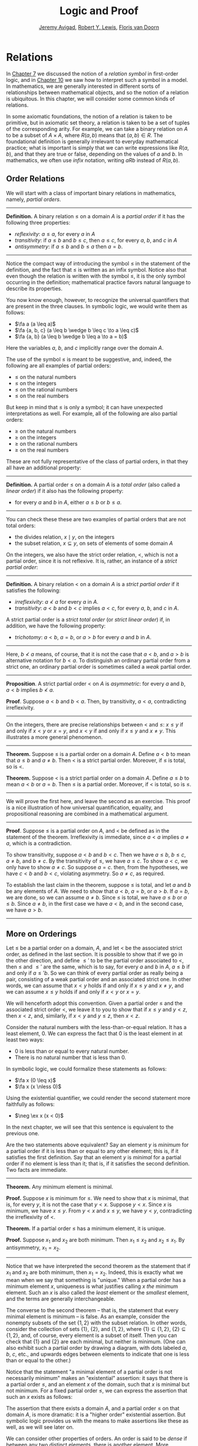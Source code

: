 #+Title: Logic and Proof
#+Author: [[http://www.andrew.cmu.edu/user/avigad][Jeremy Avigad]], [[http://www.andrew.cmu.edu/user/rlewis1/][Robert Y. Lewis]],  [[http://www.contrib.andrew.cmu.edu/~fpv/][Floris van Doorn]]

# Things that could be added:
# General operations on relations (composition and inverse)
# min and max (in the section on minimal and maximal elements)

* Relations
:PROPERTIES:
  :CUSTOM_ID: Relations
:END:

In [[file:07_First_Order_Logic.org::#First_Order_Logic][Chapter 7]] we discussed the notion of a /relation symbol/ in
first-order logic, and in [[file:10_Semantics_of_First_Order_Logic.org::#Semantics_of_First_Order_Logic][Chapter 10]] we saw how to interpret such a
symbol in a model. In mathematics, we are generally interested in
different sorts of relationships between mathematical objects, and so
the notion of a relation is ubiquitous. In this chapter, we will
consider some common kinds of relations.

In some axiomatic foundations, the notion of a relation is taken to be
primitive, but in axiomatic set theory, a relation is taken to be a
set of tuples of the corresponding arity. For example, we can take a
binary relation on $A$ to be a subset of $A \times A$, where $R(a, b)$
means that $(a, b) \in R$. The foundational definition is generally
irrelevant to everyday mathematical practice; what is important is
simply that we can write expressions like $R(a, b)$, and that they are
true or false, depending on the values of $a$ and $b$.  In
mathematics, we often use /infix/ notation, writing $a R b$ instead of
$R(a, b)$.

** Order Relations
:PROPERTIES:
  :CUSTOM_ID: Order_Relations
:END:

We will start with a class of important binary relations in
mathematics, namely, /partial orders/.

#+HTML: <hr>
#+LATEX: \horizontalrule

*Definition.* A binary relation $\leq$ on a domain $A$ is a /partial
 order/ if it has the following three properties:
- /reflexivity/: $a \leq a$, for every $a$ in $A$
- /transitivity/: if $a \leq b$ and $b \leq c$, then $a \leq c$, for
  every $a$, $b$, and $c$ in $A$
- /antisymmetry/: if $a \leq b$ and $b \leq a$ then $a = b$.

#+HTML: <hr>
#+LATEX: \horizontalrule

Notice the compact way of introducing the symbol $\leq$ in the
statement of the definition, and the fact that $\leq$ is written as
an infix symbol. Notice also that even though the relation is written
with the symbol $\leq$, it is the only symbol occurring in the
definition; mathematical practice favors natural language to describe
its properties.

You now know enough, however, to recognize the universal quantifiers
that are present in the three clauses. In symbolic logic, we would
write them as follows:
- $\fa a (a \leq a)$
- $\fa {a, b, c} (a \leq b \wedge b \leq c \to a \leq c)$
- $\fa {a, b} (a \leq b \wedge b \leq a \to a = b)$
Here the variables $a$, $b$, and $c$ implicitly range over the domain
$A$.

The use of the symbol $\leq$ is meant to be suggestive, and, indeed,
the following are all examples of partial orders:
- $\leq$ on the natural numbers
- $\leq$ on the integers
- $\leq$ on the rational numbers
- $\leq$ on the real numbers
But keep in mind that $\leq$ is only a symbol; it can have unexpected
interpretations as well. For example, all of the following are also
partial orders:
- $\geq$ on the natural numbers
- $\geq$ on the integers
- $\geq$ on the rational numbers
- $\geq$ on the real numbers
These are not fully representative of the class of partial orders, in
that they all have an additional property:

#+HTML: <hr>
#+LATEX: \horizontalrule

*Definition.* A partial order $\leq$ on a domain $A$ is a /total
order/ (also called a /linear order/) if it also has the following
property:
- for every $a$ and $b$ in $A$, either $a \leq b$ or $b \leq a$.

#+HTML: <hr>
#+LATEX: \horizontalrule

You can check these these are two examples of partial orders that are
not total orders:
- the divides relation, $x \mid y$, on the integers
- the subset relation, $x \subseteq y$, on sets of elements of some
  domain $A$

On the integers, we also have the strict order relation, $<$, which is
not a partial order, since it is not reflexive. It is, rather, an
instance of a /strict partial order/:

#+HTML: <hr>
#+LATEX: \horizontalrule

*Definition.* A binary relation $<$ on a domain $A$ is a /strict
partial order/ if it satisfies the following:
- /irreflexivity/: $a \nless a$ for every $a$ in $A$.
- /transitivity/: $a < b$ and $b < c$ implies $a < c$, for every $a$,
  $b$, and $c$ in $A$.
A strict partial order is a /strict total order/ (or /strict linear
order/) if, in addition, we have the following property:
- /trichotomy/: $a < b$, $a = b$, or $a > b$ for
  every $a$ and $b$ in $A$.

#+HTML: <hr>
#+LATEX: \horizontalrule

Here, $b \nless a$ means, of course, that it is not the case that $a <
b$, and $a > b$ is alternative notation for $b < a$. To distinguish an
ordinary partial order from a strict one, an ordinary partial order is
sometimes called a /weak/ partial order.

#+HTML: <hr>
#+LATEX: \horizontalrule

*Proposition*. A strict partial order $<$ on $A$ is
/asymmetric/: for every $a$ and $b$, $a < b$ implies $b \nless a$.

*Proof*. Suppose $a < b$ and $b < a$. Then, by transitivity, $a < a$,
contradicting irreflexivity.

#+HTML: <hr>
#+LATEX: \horizontalrule

On the integers, there are precise relationships between $<$ and
$\leq$: $x \leq y$ if and only if $x < y$ or $x = y$, and $x < y$ if
and only if $x \leq y$ and $x \neq y$. This illustrates a more general
phenomenon.

#+HTML: <hr>
#+LATEX: \horizontalrule

*Theorem.* Suppose $\leq$ is a partial order on a domain $A$. Define
$a < b$ to mean that $a \leq b$ and $a \neq b$. Then $<$ is a strict
partial order. Moreover, if $\leq$ is total, so is $<$.

*Theorem.* Suppose $<$ is a strict partial order on a domain
$A$. Define $a \leq b$ to mean $a < b$ or $a = b$. Then $\leq$ is a
partial order. Moreover, if $<$ is total, so is $\leq$.

#+HTML: <hr>
#+LATEX: \horizontalrule

We will prove the first here, and leave the second as an
exercise. This proof is a nice illustration of how universal
quantification, equality, and propositional reasoning are combined in a
mathematical argument.

#+HTML: <hr>
#+LATEX: \horizontalrule

*Proof*. Suppose $\leq$ is a partial order on $A$, and $<$ be defined
as in the statement of the theorem. Irreflexivity is immediate, since
$a < a$ implies $a \neq a$, which is a contradiction.

To show transitivity, suppose $a < b$ and $b < c$. Then we have $a
\leq b$, $b \leq c$, $a \neq b$, and $b \neq c$. By the transitivity
of $\leq$, we have $a \leq c$. To show $a < c$, we only have to show
$a \neq c$. So suppose $a = c$. then, from the hypotheses, we have $c
< b$ and $b < c$, violating asymmetry. So $a \neq c$, as required.

To establish the last claim in the theorem, suppose $\leq$ is
total, and let $a$ and $b$ be any elements of $A$. We need to show
that $a < b$, $a = b$, or $a > b$. If $a = b$, we are done, so we can
assume $a \neq b$. Since $\leq$ is total, we have $a \leq b$ or $a
\leq b$. Since $a \neq b$, in the first case we have $a < b$, and in
the second case, we have $a > b$.

#+HTML: <hr>
#+LATEX: \horizontalrule

** More on Orderings

Let $\leq$ be a partial order on a domain, $A$, and let $<$ be the
associated strict order, as defined in the last section. It is
possible to show that if we go in the other direction, and define
$\leq'$ to be the partial order associated to $<$, then $\leq$ and
$\leq'$ are the same, which is to say, for every $a$ and $b$ in $A$,
$a \leq b$ if and only if $a \leq' b$. So we can think of every
partial order as really being a pair, consisting of a weak partial
order and an associated strict one. In other words, we can assume that
$x < y$ holds if and only if $x \leq y$ and $x \neq y$, and we can
assume $x \leq y$ holds if and only if $x < y$ or $x = y$.

We will henceforth adopt this convention. Given a partial order $\leq$
and the associated strict order $<$, we leave it to you to show that
if $x \leq y$ and $y < z$, then $x < z$, and, similarly, if $x < y$
and $y \leq z$, then $x < z$.

Consider the natural numbers with the less-than-or-equal relation. It
has a least element, $0$. We can express the fact that $0$ is the
least element in at least two ways:
- $0$ is less than or equal to every natural number.
- There is no natural number that is less than $0$.
In symbolic logic, we could formalize these statements as follows:
- $\fa x (0 \leq x)$
- $\fa x (x \nless 0)$
Using the existential quantifier, we could render the second statement
more faithfully as follows:
- $\neg \ex x (x < 0)$
In the next chapter, we will see that this sentence is equivalent to
the previous one.

Are the two statements above equivalent? Say an element $y$ is /minimum/
for a partial order if it is less than or equal to any other element;
this is, if it satisfies the first definition. Say that an element $y$
is /minimal/ for a partial order if no element is less than it; that
is, if it satisfies the second definition. Two facts are immediate.

#+HTML: <hr>
#+LATEX: \horizontalrule

*Theorem.* Any minimum element is minimal.

*Proof.* Suppose $x$ is minimum for $\leq$. We need to show that $x$
is minimal, that is, for every $y$, it is not the case that $y <
x$. Suppose $y < x$. Since $x$ is minimum, we have $x \leq y$. From $y
< x$ and $x \leq y$, we have $y < y$, contradicting the irreflexivity
of $<$.

*Theorem.* If a partial order $\leq$ has a minimum element, it is
unique.

*Proof.* Suppose $x_1$ and $x_2$ are both minimum. Then $x_1 \leq x_2$
and $x_2 \leq x_1$. By antisymmetry, $x_1 = x_2$.

#+HTML: <hr>
#+LATEX: \horizontalrule

Notice that we have interpreted the second theorem as the statement
that if $x_1$ and $x_2$ are both minimum, then $x_1 = x_2$. Indeed,
this is exactly what we mean when we say that something is "unique."
When a partial order has a minimum element $x$, uniqueness is what
justifies calling $x$ /the/ minimum element. Such an $x$ is also
called the /least/ element or the /smallest/ element, and the terms
are generally interchangeable.

The converse to the second theorem -- that is, the statement that every
minimal element is minimum -- is false. As an example, consider the
nonempty subsets of the set $\{ 1, 2 \}$ with the subset relation. In
other words, consider the collection of sets $\{ 1 \}$, $\{ 2 \}$, and
$\{1, 2\}$, where $\{ 1 \} \subseteq \{1, 2\}$, $\{ 2 \} \subseteq
\{1, 2\}$, and, of course, every element is a subset of itself. Then
you can check that $\{1\}$ and $\{2\}$ are each minimal, but neither
is minimum. (One can also exhibit such a partial order by drawing a
diagram, with dots labeled $a$, $b$, $c$, etc., and upwards edges
between elements to indicate that one is less than or equal to the
other.)

Notice that the statement "a minimal element of a partial order is not
necessarily minimum" makes an "existential" assertion: it says that
there is a partial order $\leq$, and an element $x$ of the domain,
such that $x$ is minimal but not minimum. For a fixed partial order
$\leq$, we can express the assertion that such an $x$ exists as
follows:
\begin{equation*}
\ex x (\fa y (y \nless x) \wedge \fa y (x \leq y)).
\end{equation*}
 The assertion that there exists a domain $A$, and a
partial order $\leq$ on that domain $A$, is more dramatic: it is a
"higher order" existential assertion. But symbolic logic provides us
with the means to make assertions like these as well, as we will see
later on.

We can consider other properties of orders. An order is said to be
/dense/ if between any two distinct elements, there is another
element. More precisely, an order is dense if, whenever $x < y$, there
is an element $z$ satisfying $x < z$ and $z < y$. For example, the
rational numbers are dense with the usual $\leq$ ordering, but not the
integers. Saying that an order is dense is another example of an
implicit use of existential quantification.


** Equivalence Relations and Equality
:PROPERTIES:
  :CUSTOM_ID: Equivalence_Relations_and_Equality
:END:

In ordinary mathematical language, an /equivalence relation/ is
defined as follows.

#+HTML: <hr>
#+LATEX: \horizontalrule

*Definition*. A binary relation $\equiv$ on some domain $A$ is said to
 be an /equivalence relation/ if it is reflexive, symmetric, and
 transitive. In other words, $\equiv$ is an equivalent relation if it
 satisfies these three properties:
- /reflexivity/: $a \equiv a$, for every $a$ in $A$.
- /symmetry/: if $a \equiv b$, then $b \equiv a$, for every $a$ and
  $b$ in $A$.
- /transitivity/: if $a \equiv b$ and $b \equiv c$, then $a \equiv c$,
  for every $a$, $b$, and $c$ in $A$.

#+HTML: <hr>
#+LATEX: \horizontalrule

We leave it to you to think about how you could write these statements
in first-order logic. (Note the similarity to the rules for a partial
order.)  We will also leave you with an exercise: by a careful choice
of how to instantiate the quantifiers, you can actually prove the
three properties above from the following two:
- $\fa a (a \equiv a)$
- $\fa {a, b, c} (a \equiv b \wedge c \equiv b \to a \equiv c)$
Try to verify this using natural deduction or Lean.

These three properties alone are not strong enough to characterize
equality. You should check that the following informal
examples are all instances of equivalence relations:
- the relation on days on the calendar, given by "$x$ and $y$ fall on
  the same day of the week"
- the relation on people currently alive on the planet, given by "$x$
  and $y$ have the same age"
- the relation on people currently alive on the planet, given by "$x$
  and $y$ have the same birthday"
- the relation on cities in the United States, given by "$x$ and $y$
  are in the same state"
Here are two common mathematical examples:
- the relation on lines in a plane, given by "$x$ and $y$ are
  parallel"
- for any fixed natural number $m \geq 0$, the relation on natural
  numbers, given by "$x$ is congruent to $y$ modulo $m$"
Here, we say that $x$ is congruent to $y$ modulo $m$ if they leave the
same remainder when divided by $m$. Soon, you will be able to prove
rigorously that this is equivalent to saying that $x - y$ is divisible
by $m$.

Consider the equivalence relation on citizens of the United States,
given by "$x$ and $y$ have the same age." There are some properties
that respect that equivalence. For example, suppose I tell you that
John and Susan have the same age, and I also tell you that John is old
enough to vote. Then you can rightly infer that Susan is old enough to
vote. On the other hand, if I tell you nothing more than the facts
that John and Susan have the same age and John lives in South Dakota,
you cannot infer that Susan lives in South Dakota. This little example
illustrates what is special about the /equality/ relation: if two
things are equal, then they have exactly the same properties.

An important related notion is that of an /equivalence class/. Let
$\equiv$ be an equivalence relation on a set $A$. For every
element $a$ in $A$, let $[a]$ be the set of elements $\{ c \st c
\equiv a \}$, that is, the set of elements of $A$ that are
equivalent to $a$. We call $[a]$ the equivalence class of $A$, under
the equivalence relation $\equiv$.

Equivalence tries to capture a "weak" notion of equality: if two elements
of $A$ are equivalent, they are not necessarily the same, but they
are "similar" in some way. Equivalence classes collect similar objects
together. If we define $A' = \{ [a] : a \in A \}$, the set of equivalence
classes of elements in $A$, we get a version of the set $A$ where sets of
similar elements have been "compressed" into single elements.
This is illustrated in an exercise below.

** Exercises

1. Suppose $<$ is a strict partial order on a domain $A$, and define
   $a \leq b$ to mean that $a < b$ or $a = b$.

   - Show that $\leq$ is a partial order.
   - Show that if $<$ is moreover a strict total order, then $\leq$ is
     a total order.

   (Above we proved the analogous theorem going in the other
   direction.)

2. Suppose $<$ is a strict partial order on a domain $A$. (In other
   words, it is transitive and asymmetric.) Suppose that $\leq$ is
   defined so that $a \leq b$ if and only if $a < b$ or $a = b$. We
   saw in class that $\leq$ is a partial order on a domain $A$,
   i.e.~it is reflexive, transitive, and antisymmetric.

   Prove that for every $a$ and $b$ in $A$, we have $a < b$ iff $a
   \leq b$ and $a \neq b$, using the facts above.

3. An /ordered graph/ is a collection of vertices (points), along with
   a collection of arrows between vertices. For each pair of vertices,
   there is at most one arrow between them: in other words, every
   pair of vertices is either unconnected, or one vertex is "directed"
   toward the other. Note that it is possible to have an arrow from a
   vertex to itself.

   Define a relation $\leq$ on the set of vertices, such that for two
   vertices $a$ and $b$, $a \leq b$ means that there is an arrow from
   $a$ pointing to $b$.

   On an arbitrary graph, is $\leq$ a partial order, a strict partial
   order, a total order, a strict total order, or none of the above?
   If possible, give examples of graphs where $\leq$ fails to have
   these properties.

4. Let $\equiv$ be an equivalence relation on a set $A$. For every
   element $a$ in $A$, let $[a]$ be the equivalence class of $a$: that
   is, the set of elements $\{ c \st c
   \equiv a \}$. Show that for every $a$ and $b$, $[a] = [b]$ if
   and only if $a \equiv b$.

   (Hints and notes:
   - Remember that since you are proving an ``if and only if''
     statement, there are two directions to prove.
   - Since that $[a]$ and $[b]$ are sets, $[a] = [b]$ means that for
     every element $c$, $c$ is in $[a]$ if and only if $c$ is in
     $[b]$.
   - By definition, an element $c$ is in $[a]$ if and only if $c
     \equiv a$. In particular, $a$ is in $[a]$.)

5. Let the relation $~$ on the natural numbers $\NN$ be defined as follows:
   if $n$ is even, then $n ~ n+1$, and if $n$ is odd, then $n ~ n-1$. Furthermore,
   for every $n$, $n ~ n$. Show that $~$ is an equivalence relation. What
   is the equivalence class of the number 5? Describe the set of equivalence
   classes $\{ [n] \st n \in \NN \}$.

6. Show that the relation on lines in the plane, given by "$l_1$ and $l_2$ are
   parallel," is an equivalence relation. What is the equivalence class of the
   x-axis? Describe the set of equivalence classes $\{ [l] \st l\text{ is
   a line in the plane} \}$.

7. A binary relation $\leq$
   on a domain $A$ is said to be a /preorder/ it is is reflexive and
   transitive. This is weaker than saying it is a partial order; we have
   removed the requirement that the relation is asymmetric. An example is
   the ordering on people currently alive on the planet defined by
   setting $x \leq y$ if and only if $x$ 's birth date is earlier than
   $y$ 's. Asymmetry fails, because different people can be born on the
   same day. But, prove that the following theorem holds:

   #+HTML: <hr>
   #+LATEX: \horizontalrule

   *Theorem.* Let $\leq$ be a preorder on a domain $A$. Define the
   relation $\equiv$, where $x \equiv y$ holds if and only if $x \leq y$
   and $y \leq x$. Then $\equiv$ is an equivalence relation on $A$.

   #+HTML: <hr>
   #+LATEX: \horizontalrule
